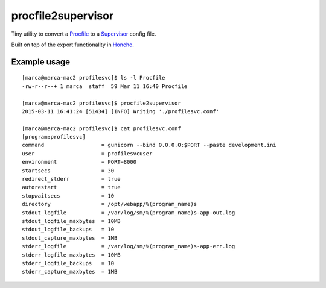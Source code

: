 procfile2supervisor
===================

Tiny utility to convert a Procfile_ to a Supervisor_ config file.

Built on top of the export functionality in Honcho_.

Example usage
-------------

::

    [marca@marca-mac2 profilesvc]$ ls -l Procfile
    -rw-r--r--+ 1 marca  staff  59 Mar 11 16:40 Procfile

    [marca@marca-mac2 profilesvc]$ procfile2supervisor
    2015-03-11 16:41:24 [51434] [INFO] Writing './profilesvc.conf'

    [marca@marca-mac2 profilesvc]$ cat profilesvc.conf
    [program:profilesvc]
    command                  = gunicorn --bind 0.0.0.0:$PORT --paste development.ini
    user                     = profilesvcuser
    environment              = PORT=8000
    startsecs                = 30
    redirect_stderr          = true
    autorestart              = true
    stopwaitsecs             = 10
    directory                = /opt/webapp/%(program_name)s
    stdout_logfile           = /var/log/sm/%(program_name)s-app-out.log
    stdout_logfile_maxbytes  = 10MB
    stdout_logfile_backups   = 10
    stdout_capture_maxbytes  = 1MB
    stderr_logfile           = /var/log/sm/%(program_name)s-app-err.log
    stderr_logfile_maxbytes  = 10MB
    stderr_logfile_backups   = 10
    stderr_capture_maxbytes  = 1MB


.. _Procfile: https://devcenter.heroku.com/articles/procfile
.. _supervisor: http://supervisord.org/
.. _Honcho: https://pypi.python.org/pypi/honcho
